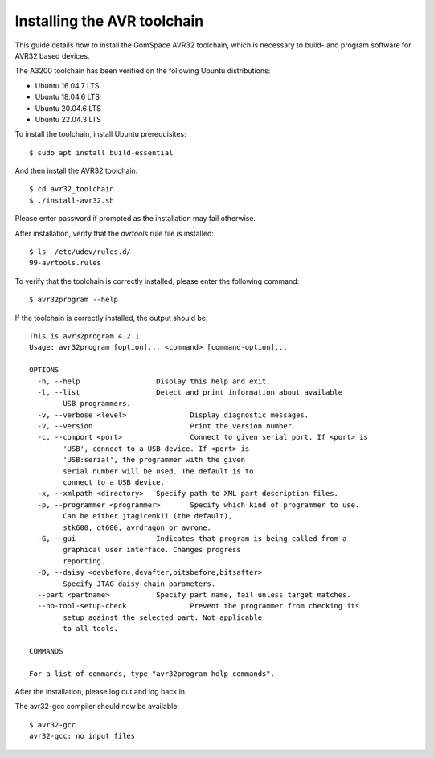 
.. _avr_toolchain:

Installing the AVR toolchain
----------------------------

This guide details how to install the GomSpace AVR32 toolchain, which is necessary to build- and program software for AVR32 based devices.

The A3200 toolchain has been verified on the following Ubuntu distributions:

- Ubuntu 16.04.7 LTS
- Ubuntu 18.04.6 LTS
- Ubuntu 20.04.6 LTS
- Ubuntu 22.04.3 LTS

To install the toolchain, install Ubuntu prerequisites::

  $ sudo apt install build-essential

And then install the AVR32 toolchain::

  $ cd avr32_toolchain
  $ ./install-avr32.sh

Please enter password if prompted as the installation may fail otherwise.

After installation, verify that the `avrtools` rule file is installed::

  $ ls  /etc/udev/rules.d/
  99-avrtools.rules

To verify that the toolchain is correctly installed, please enter the following command::

  $ avr32program --help

If the toolchain is correctly installed, the output should be::

  This is avr32program 4.2.1
  Usage: avr32program [option]... <command> [command-option]...

  OPTIONS
    -h, --help			Display this help and exit.
    -l, --list			Detect and print information about available
          USB programmers.
    -v, --verbose <level>		Display diagnostic messages.
    -V, --version			Print the version number.
    -c, --comport <port>		Connect to given serial port. If <port> is
          'USB', connect to a USB device. If <port> is
          'USB:serial', the programmer with the given
          serial number will be used. The default is to
          connect to a USB device.
    -x, --xmlpath <directory>	Specify path to XML part description files.
    -p, --programmer <programmer>	Specify which kind of programmer to use.
          Can be either jtagicemkii (the default),
          stk600, qt600, avrdragon or avrone.
    -G, --gui			Indicates that program is being called from a
          graphical user interface. Changes progress
          reporting.
    -D, --daisy <devbefore,devafter,bitsbefore,bitsafter>
          Specify JTAG daisy-chain parameters.
    --part <partname>		Specify part name, fail unless target matches.
    --no-tool-setup-check		Prevent the programmer from checking its
          setup against the selected part. Not applicable
          to all tools.

  COMMANDS

  For a list of commands, type "avr32program help commands".

After the installation, please log out and log back in.

The avr32-gcc compiler should now be available::

  $ avr32-gcc
  avr32-gcc: no input files